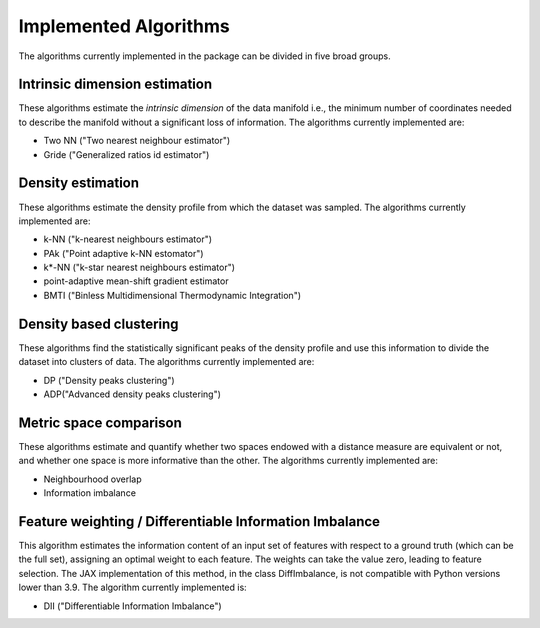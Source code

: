 Implemented Algorithms
======================

The algorithms currently implemented in the package can be divided in five broad groups.


Intrinsic dimension estimation
--------------------------------

These algorithms estimate the *intrinsic dimension* of the data manifold i.e., the minimum number of coordinates needed
to describe the manifold without a significant loss of information.
The algorithms currently implemented are:

* Two NN ("Two nearest neighbour estimator")
* Gride ("Generalized ratios id estimator")


Density estimation
-----------------------

These algorithms estimate the density profile from which the dataset was sampled.
The algorithms currently implemented are:

* k-NN ("k-nearest neighbours estimator")
* PAk ("Point adaptive k-NN estomator")
* k*-NN ("k-star nearest neighbours estimator")
* point-adaptive mean-shift gradient estimator
* BMTI ("Binless Multidimensional Thermodynamic Integration")

Density based clustering
--------------------------

These algorithms find the statistically significant peaks of the density profile and use this information to divide the
dataset into clusters of data.
The algorithms currently implemented are:

* DP ("Density peaks clustering")
* ADP("Advanced density peaks clustering")

Metric space comparison
--------------------------

These algorithms estimate and quantify whether two spaces endowed with a distance measure are equivalent or not,
and whether one space is more informative than the other.
The algorithms currently implemented are:

* Neighbourhood overlap
* Information imbalance

Feature weighting / Differentiable Information Imbalance
-----------------------------------------------------------

This algorithm estimates the information content of an input set of features with respect to a ground truth (which
can be the full set), assigning an optimal weight to each feature. The weights can take the value zero, leading to 
feature selection. The JAX implementation of this method, in the class DiffImbalance, is not compatible with Python 
versions lower than 3.9.
The algorithm currently implemented is:

* DII ("Differentiable Information Imbalance") 
